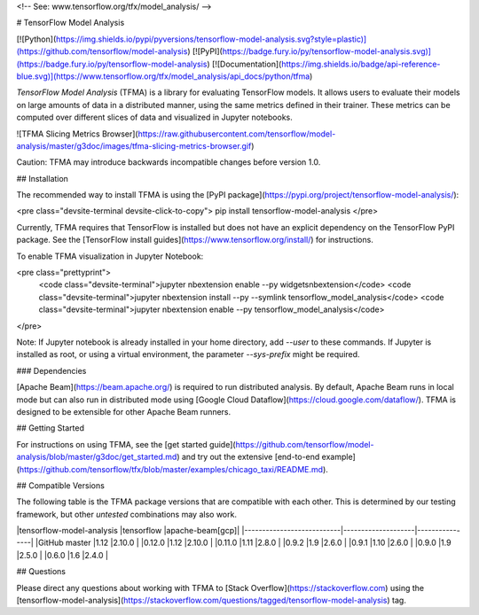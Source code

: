 <!-- See: www.tensorflow.org/tfx/model_analysis/ -->

# TensorFlow Model Analysis

[![Python](https://img.shields.io/pypi/pyversions/tensorflow-model-analysis.svg?style=plastic)](https://github.com/tensorflow/model-analysis)
[![PyPI](https://badge.fury.io/py/tensorflow-model-analysis.svg)](https://badge.fury.io/py/tensorflow-model-analysis)
[![Documentation](https://img.shields.io/badge/api-reference-blue.svg)](https://www.tensorflow.org/tfx/model_analysis/api_docs/python/tfma)

*TensorFlow Model Analysis* (TFMA) is a library for evaluating TensorFlow models.
It allows users to evaluate their models on large amounts of data in a
distributed manner, using the same metrics defined in their trainer. These
metrics can be computed over different slices of data and visualized in Jupyter
notebooks.

![TFMA Slicing Metrics Browser](https://raw.githubusercontent.com/tensorflow/model-analysis/master/g3doc/images/tfma-slicing-metrics-browser.gif)

Caution: TFMA may introduce backwards incompatible changes before version 1.0.

## Installation

The recommended way to install TFMA is using the
[PyPI package](https://pypi.org/project/tensorflow-model-analysis/):

<pre class="devsite-terminal devsite-click-to-copy">
pip install tensorflow-model-analysis
</pre>

Currently, TFMA requires that TensorFlow is installed but does not have an
explicit dependency on the TensorFlow PyPI package. See the
[TensorFlow install guides](https://www.tensorflow.org/install/) for instructions.

To enable TFMA visualization in Jupyter Notebook:

<pre class="prettyprint">
  <code class="devsite-terminal">jupyter nbextension enable --py widgetsnbextension</code>
  <code class="devsite-terminal">jupyter nbextension install --py --symlink tensorflow_model_analysis</code>
  <code class="devsite-terminal">jupyter nbextension enable --py tensorflow_model_analysis</code>
</pre>

Note: If Jupyter notebook is already installed in your home directory, add
`--user` to these commands. If Jupyter is installed as root, or using a virtual
environment, the parameter `--sys-prefix` might be required.

### Dependencies

[Apache Beam](https://beam.apache.org/) is required to run distributed analysis.
By default, Apache Beam runs in local mode but can also run in distributed mode
using [Google Cloud Dataflow](https://cloud.google.com/dataflow/). TFMA is
designed to be extensible for other Apache Beam runners.

## Getting Started

For instructions on using TFMA, see the [get started
guide](https://github.com/tensorflow/model-analysis/blob/master/g3doc/get_started.md) and try out
the extensive [end-to-end example](https://github.com/tensorflow/tfx/blob/master/examples/chicago_taxi/README.md).

## Compatible Versions

The following table is the TFMA package versions that are compatible with each
other. This is determined by our testing framework, but other *untested*
combinations may also work.

|tensorflow-model-analysis  |tensorflow          |apache-beam[gcp]|
|---------------------------|--------------------|----------------|
|GitHub master              |1.12                |2.10.0          |
|0.12.0                     |1.12                |2.10.0          |
|0.11.0                     |1.11                |2.8.0           |
|0.9.2                      |1.9                 |2.6.0           |
|0.9.1                      |1.10                |2.6.0           |
|0.9.0                      |1.9                 |2.5.0           |
|0.6.0                      |1.6                 |2.4.0           |

## Questions

Please direct any questions about working with TFMA to
[Stack Overflow](https://stackoverflow.com) using the
[tensorflow-model-analysis](https://stackoverflow.com/questions/tagged/tensorflow-model-analysis)
tag.


